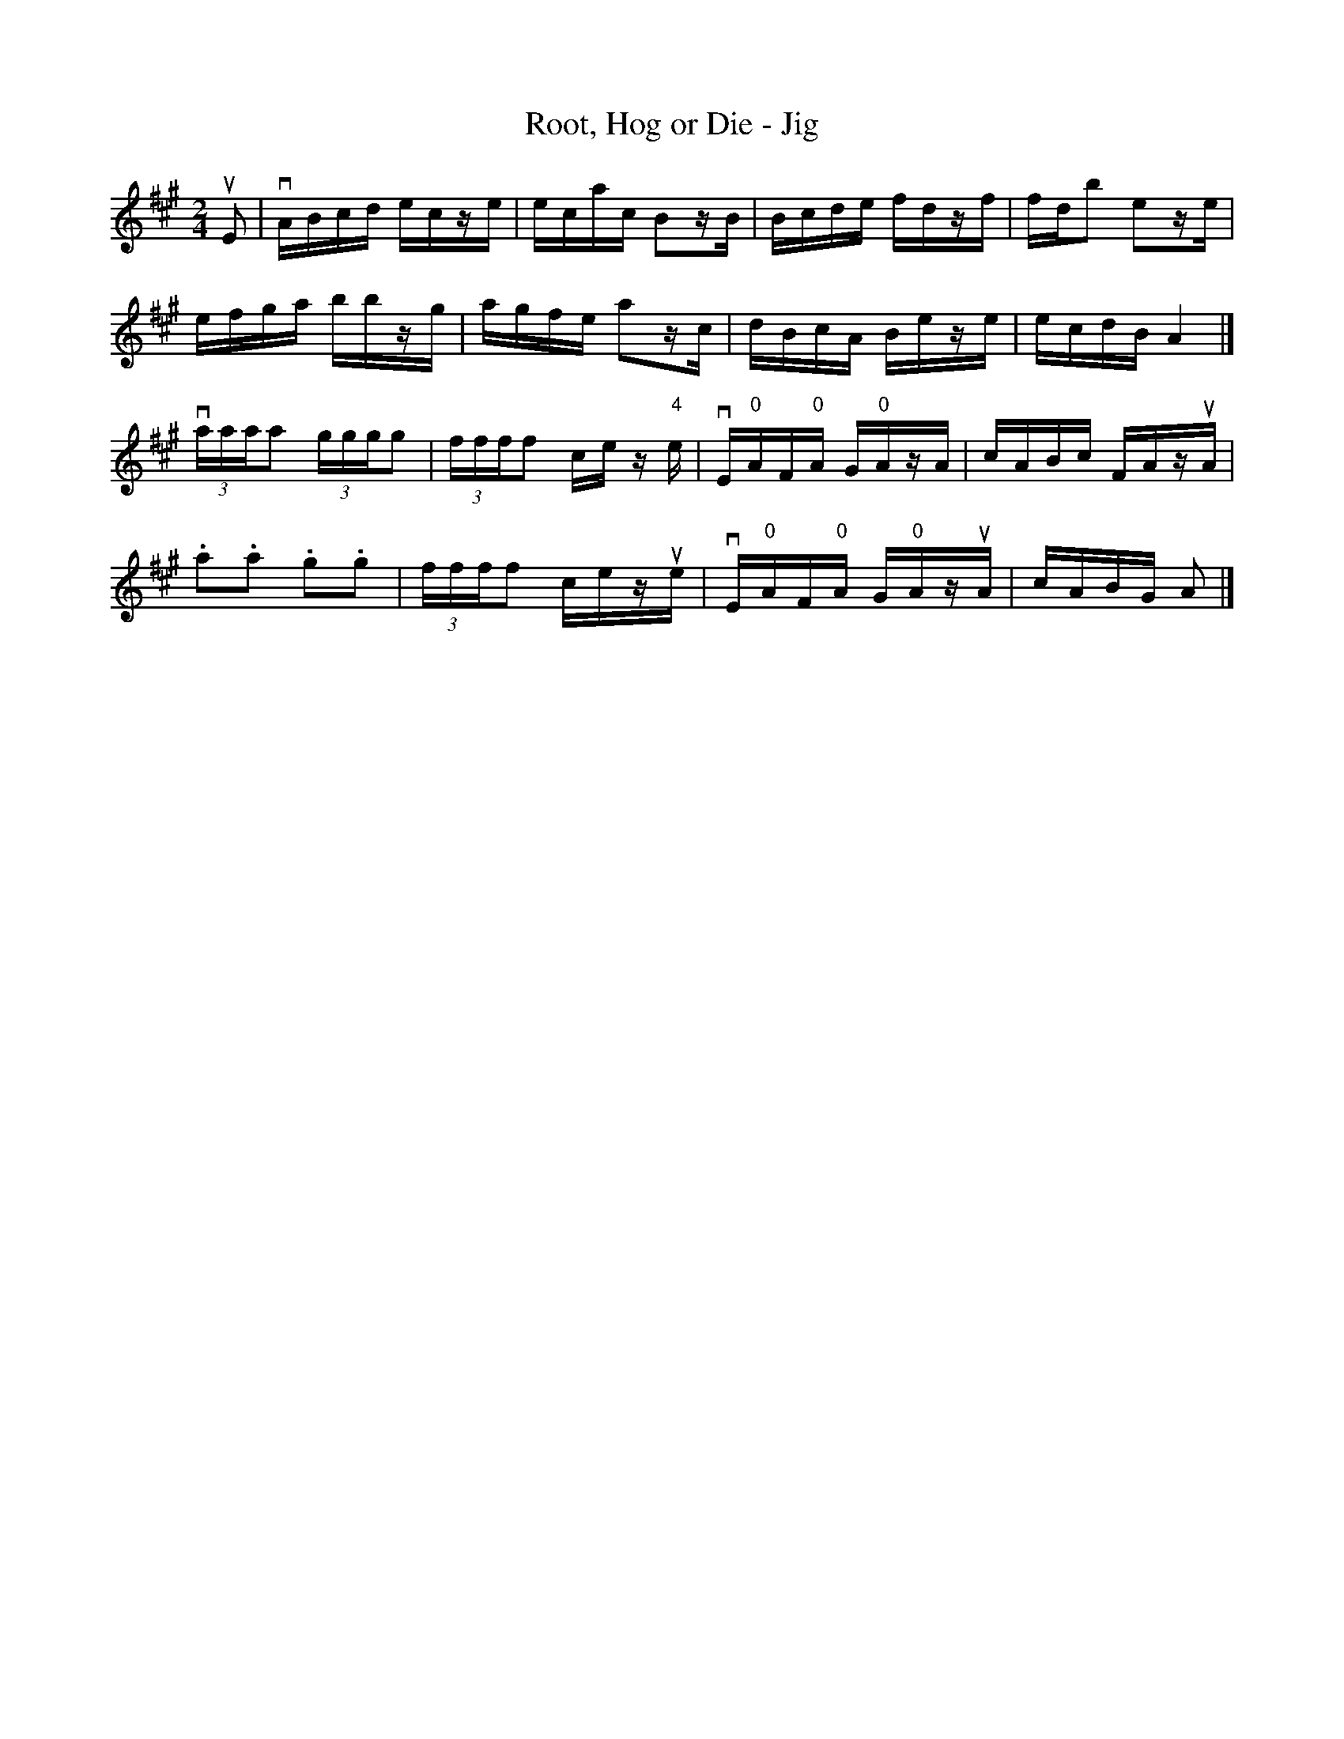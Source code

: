 X: 1
T:Root, Hog or Die - Jig
M:2/4
L:1/16
R:reel
B:Ryan's Mammoth Collection
N:118 664
Z:Contributed by Ray Davies,  ray:davies99.freeserve.co.uk
K:A
uE2|\
vABcd ecze | ecac B2zB | Bcde fdzf | fdb2 e2ze |
efga bbzg | agfe a2zc | dBcA Beze | ecdB A4 |]
v(3aaaa2 (3gggg2 | (3ffff2 ce z"4"e |\
 vE"0"AF"0"A G"0"AzA | cABc FAzuA |
.a2.a2 .g2.g2 | (3ffff2 cezue |\
 vE"0"AF"0"A G"0"AzuA | cABG A2|]
